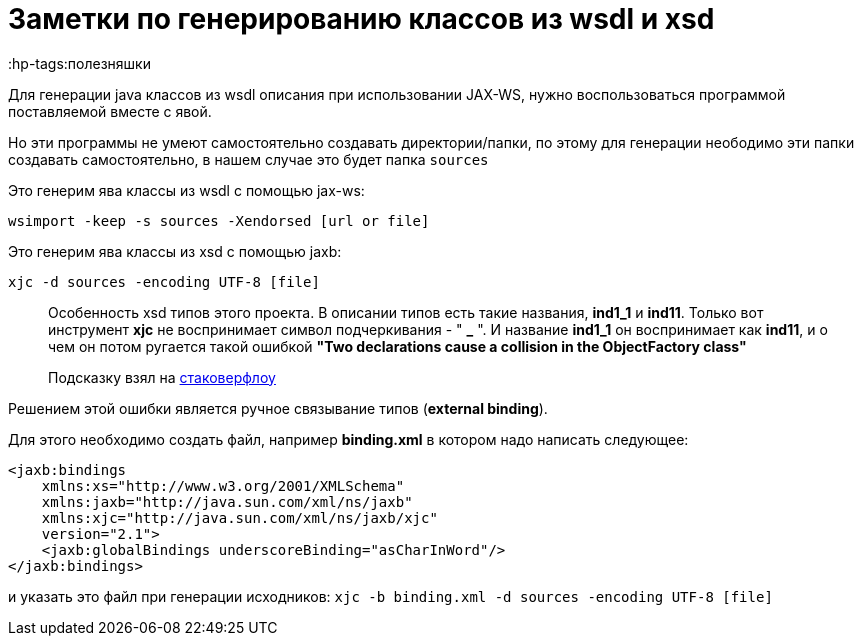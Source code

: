 = Заметки по генерированию классов из wsdl и xsd
:hp-tags:полезняшки

Для генерации java классов из wsdl описания при использовании JAX-WS, нужно воспользоваться программой поставляемой вместе с явой.

Но эти программы не умеют самостоятельно создавать директории/папки, по этому для генерации
неободимо эти папки создавать самостоятельно, в нашем случае это будет папка `sources`

Это генерим ява классы из wsdl с помощью jax-ws:

`wsimport -keep -s sources -Xendorsed [url or file]`

Это генерим ява классы из xsd с помощью jaxb:

`xjc -d sources -encoding UTF-8 [file]`

> Особенность xsd типов этого проекта. В описании типов есть такие названия, **ind1_1** и **ind11**.
Только вот инструмент **xjc** не воспринимает  символ подчеркивания - " **_** ".
И название **ind1_1** он воспринимает как **ind11**, и о чем он потом ругается
  такой ошибкой **"Two declarations cause a collision in the ObjectFactory class"**

> Подсказку взял на http://stackoverflow.com/questions/20218820/xjc-does-not-handle-underscores-properly[стаковерфлоу]
 
Решением этой ошибки является ручное связывание типов (*external binding*).

Для этого необходимо создать файл, например *binding.xml* в котором надо написать следующее:

```xml
<jaxb:bindings 
    xmlns:xs="http://www.w3.org/2001/XMLSchema"
    xmlns:jaxb="http://java.sun.com/xml/ns/jaxb"
    xmlns:xjc="http://java.sun.com/xml/ns/jaxb/xjc"
    version="2.1">
    <jaxb:globalBindings underscoreBinding="asCharInWord"/>
</jaxb:bindings>
```

и указать это файл при генерации исходников:
`xjc -b binding.xml -d sources -encoding UTF-8 [file]`
